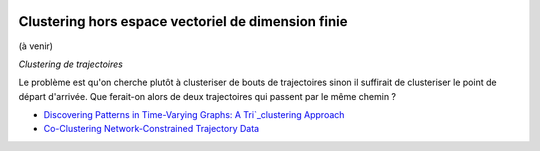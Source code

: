 
.. |pyecopng| image:: _static/pyeco.png
    :height: 20
    :alt: Economie
    :target: http://www.xavierdupre.fr/app/ensae_teaching_cs/helpsphinx3/td_2a_notions.html#pour-un-profil-plutot-economiste

.. |pystatpng| image:: _static/pystat.png
    :height: 20
    :alt: Statistique
    :target: http://www.xavierdupre.fr/app/ensae_teaching_cs/helpsphinx3/td_2a_notions.html#pour-un-profil-plutot-data-scientist

|pystatpng|

Clustering hors espace vectoriel de dimension finie
+++++++++++++++++++++++++++++++++++++++++++++++++++

(à venir)

*Clustering de trajectoires*

Le problème est qu'on cherche plutôt à clusteriser de bouts de trajectoires sinon il suffirait
de clusteriser le point de départ d'arrivée. Que ferait-on alors de deux trajectoires
qui passent par le même chemin ?

* `Discovering Patterns in Time-Varying Graphs: A Tri`_clustering Approach <http://www.marc-boulle.fr/publications/GuigouresEtAlADAC15.pdf>`_
* `Co-Clustering Network-Constrained Trajectory Data <http://www.marc-boulle.fr/publications/ElMahrsiEtAlAKDM15.pdf>`_
